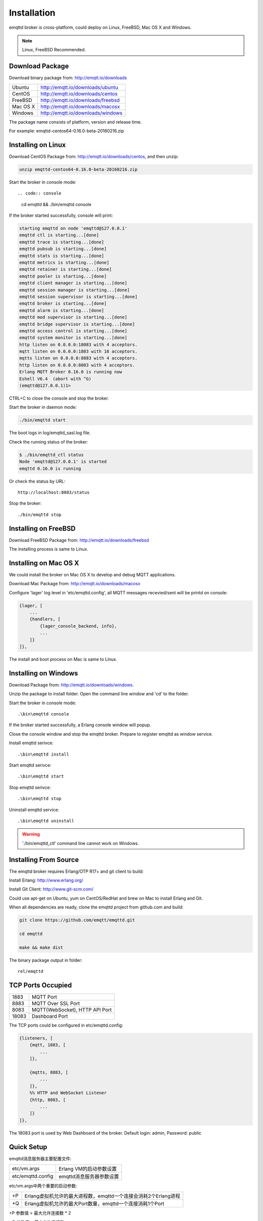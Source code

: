 
=======================
Installation
=======================

emqttd broker is cross-platform, could deploy on Linux, FreeBSD, Mac OS X and Windows.

.. NOTE::

    Linux, FreeBSD Recommended.

-----------------
Download  Package
-----------------

Download binary package from: http://emqtt.io/downloads

+-----------+-----------------------------------+
| Ubuntu    | http://emqtt.io/downloads/ubuntu  |
+-----------+-----------------------------------+
| CentOS    | http://emqtt.io/downloads/centos  |
+-----------+-----------------------------------+
| FreeBSD   | http://emqtt.io/downloads/freebsd |
+-----------+-----------------------------------+
| Mac OS X  | http://emqtt.io/downloads/macosx  |
+-----------+-----------------------------------+
| Windows   | http://emqtt.io/downloads/windows |
+-----------+-----------------------------------+

The package name consists of platform, version and release time.

For example: emqttd-centos64-0.16.0-beta-20160216.zip

--------------------
Installing on Linux
--------------------

Download CentOS Package from: http://emqtt.io/downloads/centos, and then unzip:

.. code:: console

    unzip emqttd-centos64-0.16.0-beta-20160216.zip

Start the broker in console mode::

.. code:: console

    cd emqttd && ./bin/emqttd console

If the broker started successfully, console will print:

.. code:: console

    starting emqttd on node 'emqttd@127.0.0.1'
    emqttd ctl is starting...[done]
    emqttd trace is starting...[done]
    emqttd pubsub is starting...[done]
    emqttd stats is starting...[done]
    emqttd metrics is starting...[done]
    emqttd retainer is starting...[done]
    emqttd pooler is starting...[done]
    emqttd client manager is starting...[done]
    emqttd session manager is starting...[done]
    emqttd session supervisor is starting...[done]
    emqttd broker is starting...[done]
    emqttd alarm is starting...[done]
    emqttd mod supervisor is starting...[done]
    emqttd bridge supervisor is starting...[done]
    emqttd access control is starting...[done]
    emqttd system monitor is starting...[done]
    http listen on 0.0.0.0:18083 with 4 acceptors.
    mqtt listen on 0.0.0.0:1883 with 16 acceptors.
    mqtts listen on 0.0.0.0:8883 with 4 acceptors.
    http listen on 0.0.0.0:8083 with 4 acceptors.
    Erlang MQTT Broker 0.16.0 is running now
    Eshell V6.4  (abort with ^G)
    (emqttd@127.0.0.1)1>

CTRL+C to close the console and stop the broker.

Start the broker in daemon mode:

.. code:: console

    ./bin/emqttd start

The boot logs in log/emqttd_sasl.log file.

Check the running status of the broker:

.. code:: console

    $ ./bin/emqttd_ctl status
    Node 'emqttd@127.0.0.1' is started
    emqttd 0.16.0 is running

Or check the status by URL::

    http://localhost:8083/status

Stop the broker::

    ./bin/emqttd stop


---------------------
Installing on FreeBSD
---------------------

Download FreeBSD Package from: http://emqtt.io/downloads/freebsd

The installing process is same to Linux.


----------------------
Installing on Mac OS X
----------------------

We could install the broker on Mac OS X to develop and debug MQTT applications.

Download Mac Package from: http://emqtt.io/downloads/macosx

Configure 'lager' log level in 'etc/emqttd.config', all MQTT messages recevied/sent will be printd on console:

.. code:: erlang

    {lager, [
        ...
        {handlers, [
            {lager_console_backend, info},
            ...
        ]}
    ]},

The install and boot process on Mac is same to Linux.

---------------------
Installing on Windows
---------------------

Download Package from: http://emqtt.io/downloads/windows.

Unzip the package to install folder. Open the command line window and 'cd' to the folder.

Start the broker in console mode::

    .\bin\emqttd console

If the broker started successfully, a Erlang console window will popup.

Close the console window and stop the emqttd broker. Prepare to register emqttd as window service.

Install emqttd serivce::
    
    .\bin\emqttd install

Start emqttd serivce::

    .\bin\emqttd start

Stop emqttd serivce::

    .\bin\emqttd stop

Uninstall emqttd service::

    .\bin\emqttd uninstall

.. WARNING:: './bin/emqttd_ctl' command line cannot work on Windows.

----------------------
Installing From Source
----------------------

The emqttd broker requires Erlang/OTP R17+ and git client to build:

Install Erlang: http://www.erlang.org/

Install Git Client: http://www.git-scm.com/

Could use apt-get on Ubuntu, yum on CentOS/RedHat and brew on Mac to install Erlang and Git.

When all dependencies are ready, clone the emqttd project from github.com and build:

.. code:: console

    git clone https://github.com/emqtt/emqttd.git

    cd emqttd

    make && make dist

The binary package output in folder::

    rel/emqttd

------------------
TCP Ports Occupied
------------------

+-----------+-----------------------------------+
| 1883      | MQTT Port                         |
+-----------+-----------------------------------+
| 8883      | MQTT Over SSL Port                |
+-----------+-----------------------------------+
| 8083      | MQTT(WebSocket), HTTP API Port    |
+-----------+-----------------------------------+
| 18083     | Dashboard Port                    |
+-----------+-----------------------------------+

The TCP ports could be configured in etc/emqttd.config:

.. code:: erlang

    {listeners, [
        {mqtt, 1883, [
            ...
        ]},

        {mqtts, 8883, [
            ...
        ]},
        %% HTTP and WebSocket Listener
        {http, 8083, [
            ...
        ]}
    ]},

The 18083 port is used by Web Dashboard of the broker. Default login: admin, Password: public

-----------
Quick Setup
-----------

emqttd消息服务器主要配置文件:

+-------------------+-----------------------------------+
| etc/vm.args       | Erlang VM的启动参数设置           |
+-------------------+-----------------------------------+
| etc/emqttd.config | emqttd消息服务器参数设置          |
+-------------------+-----------------------------------+

etc/vm.args中两个重要的启动参数:

+-------+------------------------------------------------------------------+
| +P    | Erlang虚拟机允许的最大进程数，emqttd一个连接会消耗2个Erlang进程  |
+-------+------------------------------------------------------------------+
| +Q    | Erlang虚拟机允许的最大Port数量，emqttd一个连接消耗1个Port        |
+-------+------------------------------------------------------------------+

+P 参数值 > 最大允许连接数 * 2

+Q 参数值 > 最大允许连接数

.. WARNING:: 实际连接数量超过Erlang虚拟机参数设置，会引起emqttd消息服务器宕机!

etc/emqttd.config文件listeners段落设置最大允许连接数:

.. code:: erlang

    {listeners, [
        {mqtt, 1883, [
            %% TCP Acceptor池设置
            {acceptors, 16},

            %% 最大允许连接数设置
            {max_clients, 8192},

            ...

        ]},

emqttd消息服务器详细设置，请参见文档: :ref:`config`


-------------------
/etc/init.d/emqttd
-------------------

.. code:: shell

    #!/bin/sh
    #
    # emqttd       Startup script for emqttd.
    #
    # chkconfig: 2345 90 10
    # description: emqttd is mqtt broker.

    # source function library
    . /etc/rc.d/init.d/functions

    # export HOME=/root

    start() {
        echo "starting emqttd..."
        cd /opt/emqttd && ./bin/emqttd start
    }

    stop() {
        echo "stopping emqttd..."
        cd /opt/emqttd && ./bin/emqttd stop
    }

    restart() {
        stop
        start
    }

    case "$1" in
        start)
            start
            ;;
        stop)
            stop
            ;;
        restart)
            restart
            ;;
        *)
            echo $"Usage: $0 {start|stop}"
            RETVAL=2
    esac


chkconfig::

    chmod +x /etc/init.d/emqttd
    chkconfig --add emqttd
    chkconfig --list

boot test::

    service emqttd start

.. NOTE::

    ## erlexec: HOME must be set
    uncomment '# export HOME=/root' if "HOME must be set" error.




